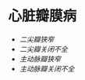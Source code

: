 * 心脏瓣膜病
  :PROPERTIES:
  :CUSTOM_ID: 心脏瓣膜病
  :ID:       20211122T213533.580516
  :END:

- [[二尖瓣狭窄]]
- [[二尖瓣关闭不全]]
- [[主动脉瓣狭窄]]
- [[主动脉瓣关闭不全]]
